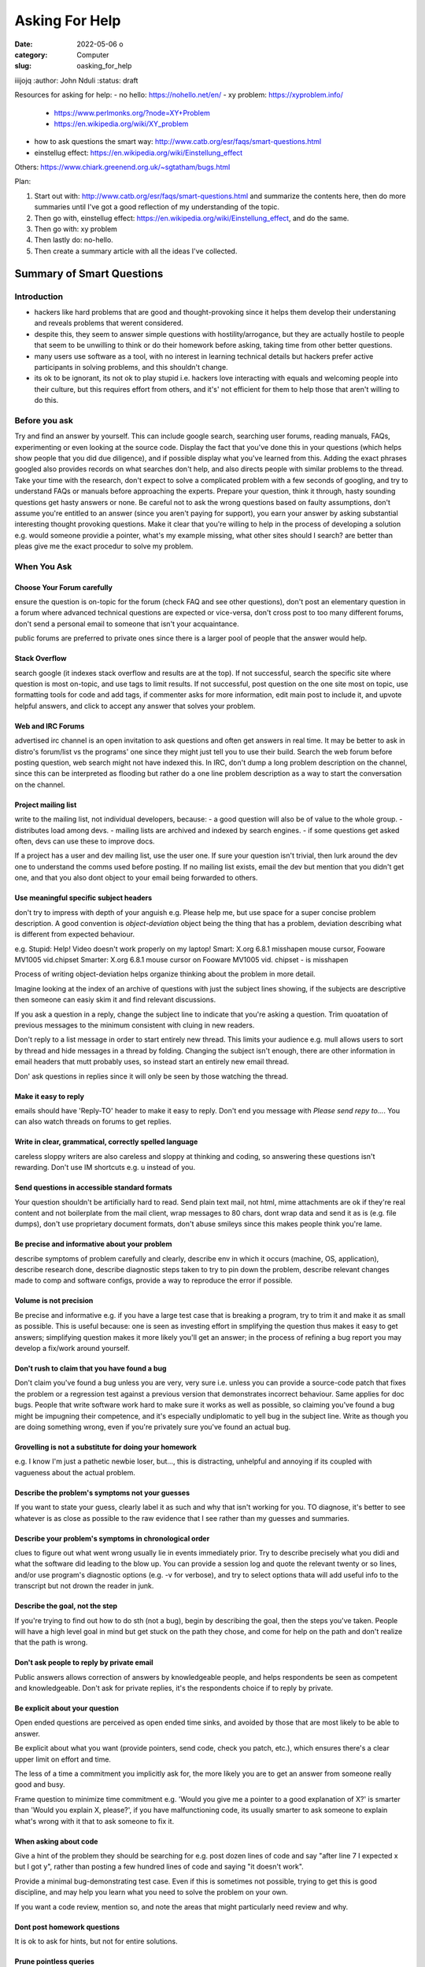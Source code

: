 ###############
Asking For Help
###############


:date: 2022-05-06
       o
:category: Computer
:slug: oasking_for_help

iiijojq
:author: John Nduli
:status: draft


Resources for asking for help:
- no hello: https://nohello.net/en/
- xy problem: https://xyproblem.info/

  - https://www.perlmonks.org/?node=XY+Problem
  - https://en.wikipedia.org/wiki/XY_problem

- how to ask questions the smart way: http://www.catb.org/esr/faqs/smart-questions.html
- einstellug effect: https://en.wikipedia.org/wiki/Einstellung_effect

Others:
https://www.chiark.greenend.org.uk/~sgtatham/bugs.html

Plan:

1. Start out with: http://www.catb.org/esr/faqs/smart-questions.html and
   summarize the contents here, then do more summaries until I've got a good
   reflection of my understanding of the topic.
2. Then go with, einstellug effect: https://en.wikipedia.org/wiki/Einstellung_effect, and do the same.
3. Then go with: xy problem
4. Then lastly do: no-hello.
5. Then create a summary article with all the ideas I've collected.

Summary of Smart Questions
==========================
Introduction
------------
- hackers like hard problems that are good and thought-provoking since it helps
  them develop their understaning and reveals problems that werent considered.
- despite this, they seem to answer simple questions with hostility/arrogance,
  but they are actually hostile to people that seem to be unwilling to think or
  do their homework before asking, taking time from other better questions.
- many users use software as a tool, with no interest in learning technical
  details but hackers prefer active participants in solving problems, and this
  shouldn't change.
- its ok to be ignorant, its not ok to play stupid i.e. hackers love interacting
  with equals and welcoming people into their culture, but this requires effort
  from others, and it's' not efficient for them to help those that aren't
  willing to do this.

Before you ask
--------------
Try and find an answer by yourself. This can include google search, searching
user forums, reading manuals, FAQs, experimenting or even looking at the source
code. Display the fact that you've done this in your questions (which helps show
people that you did due diligence), and if possible display what you've learned
from this. Adding the exact phrases googled also provides records on what
searches don't help, and also directs people with similar problems to the
thread. Take your time with the research, don't expect to solve a complicated
problem with a few seconds of googling, and try to understand FAQs or manuals
before approaching the experts. Prepare your question, think it through, hasty
sounding questions get hasty answers or none. Be careful not to ask the wrong
questions based on faulty assumptions, don't assume you're entitled to an answer
(since you aren't paying for support), you earn your answer by asking
substantial interesting thought provoking questions. Make it clear that you're
willing to help in the process of developing a solution e.g. would someone
providie a pointer, what's my example missing, what other sites should I search?
are better than pleas give me the exact procedur to solve my problem.

When You Ask
------------
Choose Your Forum carefully
^^^^^^^^^^^^^^^^^^^^^^^^^^^
ensure the question is on-topic for the forum (check FAQ and see other
questions), don't post an elementary question in a forum where advanced
technical questions are expected or vice-versa, don't cross post to too many
different forums, don't send a personal email to someone that isn't your
acquaintance.

public forums are preferred to private ones since there is a larger pool of
people that the answer would help.

Stack Overflow
^^^^^^^^^^^^^^
search google (it indexes stack overflow and results are at the top). If not
successful, search the specific site where question is most on-topic, and use
tags to limit results. If not successful, post question on the one site most on
topic, use formatting tools for code and add tags, if commenter asks for more
information, edit main post to include it, and upvote helpful answers, and click
to accept any answer that solves your problem.

Web and IRC Forums
^^^^^^^^^^^^^^^^^^
advertised irc channel is an open invitation to ask questions and often get
answers in real time. It may be better to ask in distro's forum/list vs the
programs' one since they might just tell you to use their build. Search the web
forum before posting question, web search might not have indexed this. In IRC,
don't dump a long problem description on the channel, since this can be
interpreted as flooding but rather do a one line problem description as a way to
start the conversation on the channel.

Project mailing list
^^^^^^^^^^^^^^^^^^^^
write to the mailing list, not individual developers, because:
- a good question will also be of value to the whole group.
- distributes load among devs.
- mailing lists are archived and indexed by search engines.
- if some questions get asked often, devs can use these to improve docs.

If a project has a user and dev mailing list, use the user one. If sure your
question isn't trivial, then lurk around the dev one to understand the comms
used before posting. If no mailing list exists, email the dev but mention that
you didn't get one, and that you also dont object to your email being forwarded
to others.

Use meaningful specific subject headers
^^^^^^^^^^^^^^^^^^^^^^^^^^^^^^^^^^^^^^^
don't try to impress with depth of your anguish e.g. Please help me, but use
space for a super concise problem description. A good convention is
`object-deviation` object being the thing that has a problem, deviation
describing what is different from expected behaviour.

e.g. Stupid: Help! Video doesn't work properly on my laptop!
Smart: X.org 6.8.1 misshapen mouse cursor, Fooware MV1005 vid.chipset
Smarter: X.org 6.8.1 mouse cursor on Fooware MV1005 vid. chipset - is misshapen

Process of writing object-deviation helps organize thinking about the problem in
more detail.

Imagine looking at the index of an archive of questions with just the subject
lines showing, if the subjects are descriptive then someone can easiy skim it
and find relevant discussions.

If you ask a question in a reply, change the subject line to indicate that
you're asking a question. Trim quoatation of previous messages to the minimum
consistent with cluing in new readers.

Don't reply to a list message in order to start entirely new thread. This limits
your audience e.g. mull allows users to sort by thread and hide messages in a
thread by folding. Changing the subject isn't enough, there are other
information in email headers that mutt probably uses, so instead start an
entirely new email thread.

Don' ask questions in replies since it will only be seen by those watching the
thread.

Make it easy to reply
^^^^^^^^^^^^^^^^^^^^^
emails should have 'Reply-TO' header to make it easy to reply. Don't end you
message with `Please send repy to...`. You can also watch threads on forums to
get replies.

Write in clear, grammatical, correctly spelled language
^^^^^^^^^^^^^^^^^^^^^^^^^^^^^^^^^^^^^^^^^^^^^^^^^^^^^^^
careless sloppy writers are also careless and sloppy at thinking and coding, so
answering these questions isn't rewarding. Don't use IM shortcuts e.g. u instead
of you.

Send questions in accessible standard formats
^^^^^^^^^^^^^^^^^^^^^^^^^^^^^^^^^^^^^^^^^^^^^
Your question shouldn't be artificially hard to read. Send plain text mail, not
html, mime attachments are ok if they're real content and not boilerplate from
the mail client, wrap messages to 80 chars, dont wrap data and send it as is
(e.g. file dumps), don't use proprietary document formats, don't abuse smileys
since this makes people think you're lame.

Be precise and informative about your problem
^^^^^^^^^^^^^^^^^^^^^^^^^^^^^^^^^^^^^^^^^^^^^
describe symptoms of problem carefully and clearly, describe env in which it
occurs (machine, OS, application), describe research done, describe diagnostic
steps taken to try to pin down the problem, describe relevant changes made
to comp and software configs, provide a way to reproduce the error if
possible.

Volume is not precision
^^^^^^^^^^^^^^^^^^^^^^^
Be precise and informative e.g. if you have a large test case that is breaking a
program, try to trim it and make it as small as possible. This is useful
because: one is seen as investing effort in smplifying the question thus makes
it easy to get answers; simplifying question makes it more likely you'll get an
answer; in the process of refining a bug report you may develop a fix/work
around yourself.

Don't rush to claim that you have found a bug
^^^^^^^^^^^^^^^^^^^^^^^^^^^^^^^^^^^^^^^^^^^^^
Don't claim you've found a bug unless you are very, very sure i.e. unless you
can provide a source-code patch that fixes the problem or a regression test
against a previous version that demonstrates incorrect behaviour. Same applies
for doc bugs. People that write software work hard to make sure it works as well
as possible, so claiming you've found a bug might be impugning their competence,
and it's especially undiplomatic to yell bug in the subject line. Write as
though you are doing something wrong, even if you're privately sure you've found
an actual bug.

Grovelling is not a substitute for doing your homework
^^^^^^^^^^^^^^^^^^^^^^^^^^^^^^^^^^^^^^^^^^^^^^^^^^^^^^
e.g. I know I'm just a pathetic newbie loser, but..., this is distracting,
unhelpful and annoying if its coupled with vagueness about the actual problem.

Describe the problem's symptoms not your guesses
^^^^^^^^^^^^^^^^^^^^^^^^^^^^^^^^^^^^^^^^^^^^^^^^
If you want to state your guess, clearly label it as such and why that isn't
working for you. TO diagnose, it's better to see whatever is as close as
possible to the raw evidence that I see rather than my guesses and summaries.

Describe your problem's symptoms in chronological order
^^^^^^^^^^^^^^^^^^^^^^^^^^^^^^^^^^^^^^^^^^^^^^^^^^^^^^^
clues to figure out what went wrong usually lie in events immediately prior. Try
to describe precisely what you didi and what the software did leading to the
blow up. You can provide a session log and quote the relevant twenty or so
lines, and/or use program's diagnostic options (e.g. -v for verbose), and try to
select options thata will add useful info to the transcript but not drown the
reader in junk.

Describe the goal, not the step
^^^^^^^^^^^^^^^^^^^^^^^^^^^^^^^
If you're trying to find out how to do sth (not a bug), begin by describing the
goal, then the steps you've taken. People will have a high level goal in mind
but get stuck on the path they chose, and come for help on the path and don't
realize that the path is wrong.

Don't ask people to reply by private email
^^^^^^^^^^^^^^^^^^^^^^^^^^^^^^^^^^^^^^^^^^
Public answers allows correction of answers by knowledgeable people, and helps
respondents be seen as competent and knowledgeable. Don't ask for private
replies, it's the respondents choice if to reply by private.

Be explicit about your question
^^^^^^^^^^^^^^^^^^^^^^^^^^^^^^^
Open ended questions are perceived as open ended time sinks, and avoided by
those that are most likely to be able to answer.

Be explicit about what you want (provide pointers, send code, check you patch,
etc.), which ensures there's a clear upper limit on effort and time.

The less of a time a commitment you implicitly ask for, the more likely you are
to get an answer from someone really good and busy.

Frame question to minimize time commitment e.g. 'Would you give me a pointer to a
good explanation of X?' is smarter than 'Would you explain X, please?', if you
have malfunctioning code, its usually smarter to ask someone to explain what's
wrong with it that to ask someone to fix it.

When asking about code
^^^^^^^^^^^^^^^^^^^^^^
Give a hint of the problem they should be searching for e.g. post dozen lines of
code and say "after line 7 I expected x but I got y", rather than posting a few
hundred lines of code and saying "it doesn't work".

Provide a minimal bug-demonstrating test case. Even if this is sometimes not
possible, trying to get this is good discipline, and may help you learn what you
need to solve the problem on your own.

If you want a code review, mention so, and note the areas that might
particularly need review and why.

Dont post homework questions
^^^^^^^^^^^^^^^^^^^^^^^^^^^^
It is ok to ask for hints, but not for entire solutions.

Prune pointless queries
^^^^^^^^^^^^^^^^^^^^^^^
Dont tack on queries like 'can anyone help me?' or 'Is there an answer', since
this is superfluous if your problem description is competent, and people find
them annoying. Avoid yes-or-no questions.

Dont flag your question as urgen even if it is to you
^^^^^^^^^^^^^^^^^^^^^^^^^^^^^^^^^^^^^^^^^^^^^^^^^^^^^
Makes your query seem rude and selfish, can be filtered out as spam.

Courtesy never hurts, and sometimes helps
^^^^^^^^^^^^^^^^^^^^^^^^^^^^^^^^^^^^^^^^^


.. TODO





























 how to ask questions:

- 



Asking for help can be structured, especially for code help when stuck, enabling
both the questioner and anwswerer to have the best bang for their time.


1. Clean up the code in your branch, assuming that someone will do some sort of
   review on it. This ensures it's easy for the helper to understand what you
   were going for.
2. Add an explanation or a code snippet on how to replicate this issue. This
   way, someone can run this and replicate the problem locally.
3. Screenshots and documentation on alternatives tried, etc.


This way, the helper easily gets context with one read, is able to think of
solutions and if they want to get their hands dirty, they can replicate the same
locally.

This should happen before any syncs on the same too.


TODO: read the following:
http://catb.org/~esr/faqs/smart-questions.html
xyproblem
nohello
